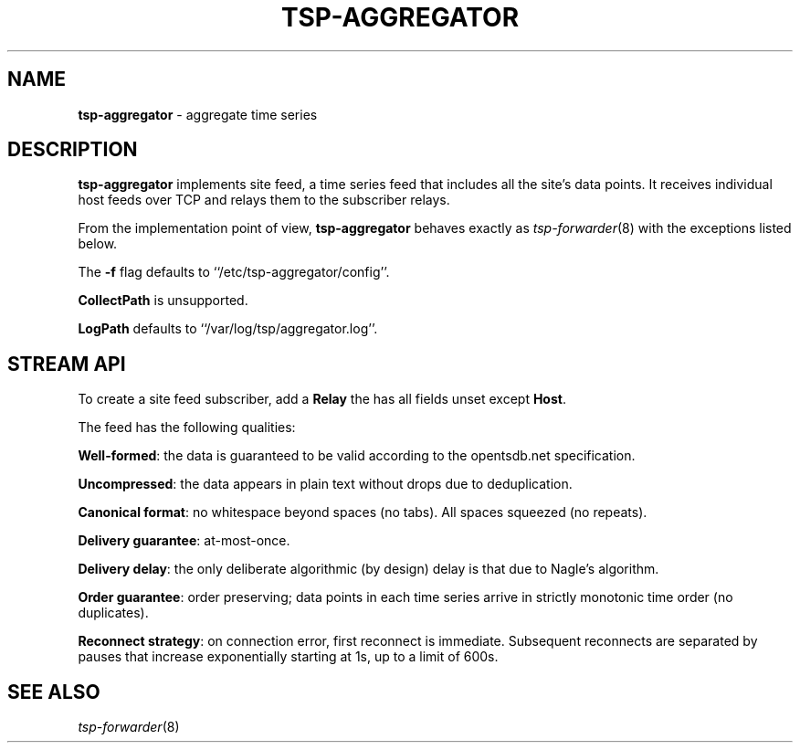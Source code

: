 ." Copyright 2014 The Sporting Exchange Limited. All rights reserved.
." Use of this source code is governed by a free license that can be
." found in the LICENSE file.
.TH TSP-AGGREGATOR 8
.SH NAME
.B tsp-aggregator
- aggregate time series
.P
.SH DESCRIPTION
.B tsp-aggregator
implements site feed, a time series feed that includes all the site's data points.
It receives individual host feeds over TCP
and relays them to the subscriber relays.
.P
From the implementation point of view,
.B tsp-aggregator
behaves exactly as
.IR tsp-forwarder (8)
with the exceptions listed below.
.P
The
.B -f
flag defaults to ``/etc/tsp-aggregator/config''.
.P
.B CollectPath
is unsupported.
.P
.B LogPath
defaults to ``/var/log/tsp/aggregator.log''.
.P
.SH STREAM API
To create a site feed subscriber, add a
.B Relay
the has all fields unset except
.BR Host .
.P
The feed has the following qualities:
.P
.BR Well-formed :
the data is guaranteed to be valid according to the opentsdb.net specification.
.P
.BR Uncompressed :
the data appears in plain text without drops due to deduplication.
.P
.BR "Canonical format" :
no whitespace beyond spaces (no tabs). All spaces squeezed (no repeats).
.P
.BR "Delivery guarantee" :
at-most-once.
.P
.BR "Delivery delay" :
the only deliberate algorithmic (by design) delay is that due to Nagle's
algorithm.
.P
.BR "Order guarantee" :
order preserving; data points in each time series arrive in strictly monotonic
time order (no duplicates).
.P
.BR "Reconnect strategy" :
on connection error, first reconnect is immediate. Subsequent reconnects are
separated by pauses that increase exponentially starting at 1s, up to a limit of
600s.
.P
.SH SEE ALSO
.IR tsp-forwarder (8)
